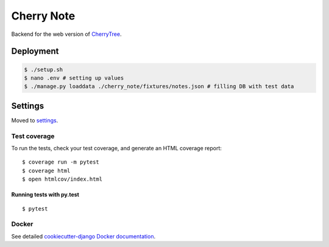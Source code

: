 Cherry Note
===========

Backend for the web version of `CherryTree <https://www.giuspen.com/cherrytree/>`_.

Deployment
----------
.. code:: shell

  $ ./setup.sh
  $ nano .env # setting up values
  $ ./manage.py loaddata ./cherry_note/fixtures/notes.json # filling DB with test data

Settings
--------

Moved to settings_.

.. _settings: http://cookiecutter-django.readthedocs.io/en/latest/settings.html

Test coverage
^^^^^^^^^^^^^

To run the tests, check your test coverage, and generate an HTML coverage report::

    $ coverage run -m pytest
    $ coverage html
    $ open htmlcov/index.html

Running tests with py.test
~~~~~~~~~~~~~~~~~~~~~~~~~~

::

  $ pytest


Docker
^^^^^^

See detailed `cookiecutter-django Docker documentation`_.

.. _`cookiecutter-django Docker documentation`: http://cookiecutter-django.readthedocs.io/en/latest/deployment-with-docker.html



